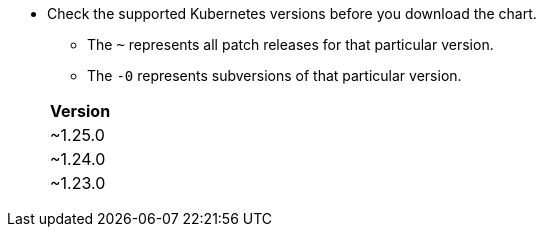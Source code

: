 * Check the supported Kubernetes versions before you download the chart.
** The `~` represents all patch releases for that particular version.
** The `-0` represents subversions of that particular version.

+
[width="100%",cols="~",options="header"]
|===
| Version
a| [subs=-attributes]
+~1.25.0+
a| [subs=-attributes]
+~1.24.0+
a| [subs=-attributes]
+~1.23.0+
|===
